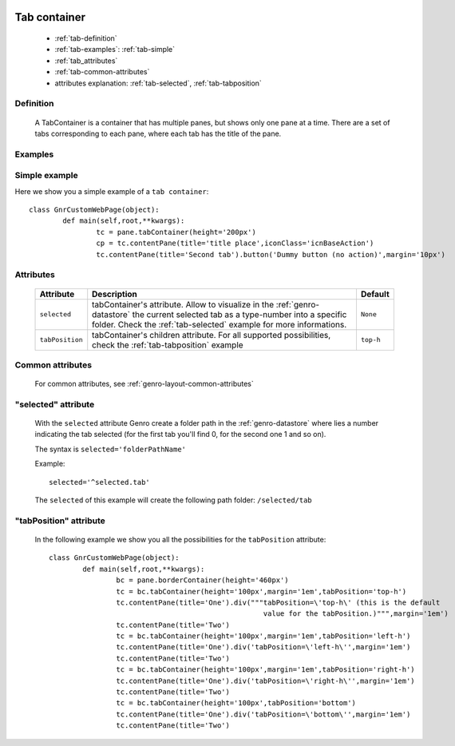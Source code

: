 	.. _genro-tabcontainer:

===============
 Tab container
===============

	- :ref:`tab-definition`

	- :ref:`tab-examples`: :ref:`tab-simple`

	- :ref:`tab_attributes`

	- :ref:`tab-common-attributes`
	
	- attributes explanation: :ref:`tab-selected`, :ref:`tab-tabposition`

	.. _tab-definition:

Definition
==========

	A TabContainer is a container that has multiple panes, but shows only one pane at a time. There are a set of tabs corresponding to each pane, where each tab has the title of the pane.

	.. _tab-examples:

Examples
========

	.. _tab-simple:

Simple example
==============

Here we show you a simple example of a ``tab container``::

	class GnrCustomWebPage(object):
		def main(self,root,**kwargs):
			tc = pane.tabContainer(height='200px')
			cp = tc.contentPane(title='title place',iconClass='icnBaseAction')
			tc.contentPane(title='Second tab').button('Dummy button (no action)',margin='10px')

.. #NISO ??? Add a demo!

.. _tab_attributes:

Attributes
==========

	+--------------------+----------------------------------------------------+--------------------------+
	|   Attribute        |          Description                               |   Default                |
	+====================+====================================================+==========================+
	| ``selected``       | tabContainer's attribute. Allow to visualize in    |  ``None``                |
	|                    | the :ref:`genro-datastore` the current selected    |                          |
	|                    | tab as a type-number into a specific folder. Check |                          |
	|                    | the :ref:`tab-selected` example for more           |                          |
	|                    | informations.                                      |                          |
	+--------------------+----------------------------------------------------+--------------------------+
	| ``tabPosition``    | tabContainer's children attribute.                 |  ``top-h``               |
	|                    | For all supported possibilities, check the         |                          |
	|                    | :ref:`tab-tabposition` example                     |                          |
	+--------------------+----------------------------------------------------+--------------------------+

	.. _tab-common-attributes:

Common attributes
=================

	For common attributes, see :ref:`genro-layout-common-attributes`

	.. _tab-selected:

"selected" attribute
====================

	With the ``selected`` attribute Genro create a folder path in the :ref:`genro-datastore` where lies a number indicating the tab selected (for the first tab you'll find 0, for the second one 1 and so on).
	
	The syntax is ``selected='folderPathName'``
	
	Example::
	
		selected='^selected.tab'
	
	The ``selected`` of this example will create the following path folder: ``/selected/tab``

	.. _tab-tabposition:

"tabPosition" attribute
=======================

	In the following example we show you all the possibilities for the ``tabPosition`` attribute::

		class GnrCustomWebPage(object):
			def main(self,root,**kwargs):
				bc = pane.borderContainer(height='460px')
				tc = bc.tabContainer(height='100px',margin='1em',tabPosition='top-h')
				tc.contentPane(title='One').div("""tabPosition=\'top-h\' (this is the default
				                                   value for the tabPosition.)""",margin='1em')
				tc.contentPane(title='Two')
				tc = bc.tabContainer(height='100px',margin='1em',tabPosition='left-h')
				tc.contentPane(title='One').div('tabPosition=\'left-h\'',margin='1em')
				tc.contentPane(title='Two')
				tc = bc.tabContainer(height='100px',margin='1em',tabPosition='right-h')
				tc.contentPane(title='One').div('tabPosition=\'right-h\'',margin='1em')
				tc.contentPane(title='Two')
				tc = bc.tabContainer(height='100px',tabPosition='bottom')
				tc.contentPane(title='One').div('tabPosition=\'bottom\'',margin='1em')
				tc.contentPane(title='Two')

.. ??? Add online demo! #NISO








